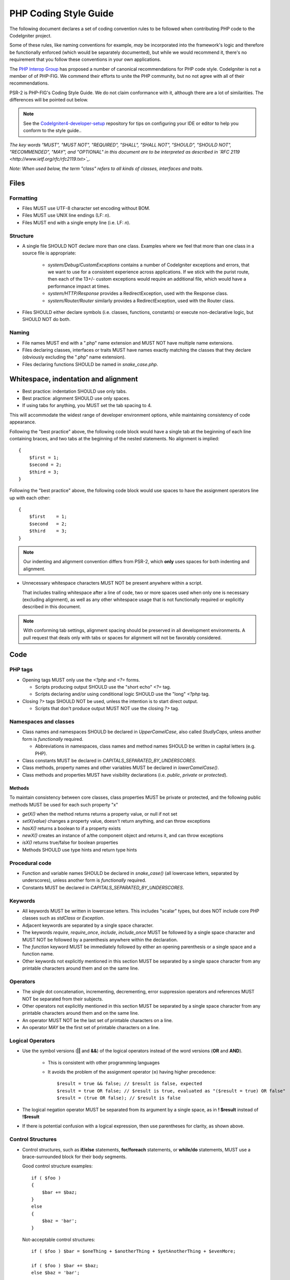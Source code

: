 ######################
PHP Coding Style Guide
######################

The following document declares a set of coding convention rules to be
followed when contributing PHP code to the CodeIgniter project.

Some of these rules, like naming conventions for example, *may* be
incorporated into the framework's logic and therefore be functionally
enforced (which would be separately documented), but while we would
recommend it, there's no requirement that you follow these conventions in
your own applications.

The `PHP Interop Group <http://www.php-fig.org/>`_ has proposed a number of
canonical recommendations for PHP code style. CodeIgniter is not a member of
of PHP-FIG. We commend their efforts to unite the PHP community,
but no not agree with all of their recommendations.

PSR-2 is PHP-FIG's Coding Style Guide. We do not claim conformance with it,
although there are a lot of similarities. The differences will be pointed out
below.

.. note:: See the 
    `CodeIgniter4-developer-setup <https://github.com/bcit-ci/CodeIgniter4-developer-setup>`_ 
    repository for tips on configuring your IDE or editor to help you conform
    to the style guide..

*The key words "MUST", "MUST NOT", "REQUIRED", "SHALL", "SHALL NOT", "SHOULD",
"SHOULD NOT", "RECOMMENDED",  "MAY", and "OPTIONAL" in this document are to
be interpreted as described in `RFC 2119 <http://www.ietf.org/rfc/rfc2119.txt>`_.*

*Note: When used below, the term "class" refers to all kinds of classes,
interfaces and traits.*

*****
Files
*****

Formatting
==========

- Files MUST use UTF-8 character set encoding without BOM.
- Files MUST use UNIX line endings (LF: `\n`).
- Files MUST end with a single empty line (i.e. LF: `\n`).

Structure
=========

- A single file SHOULD NOT declare more than one class.
  Examples where we feel that more than one class in a source file
  is appropriate:

    -   `system/Debug/CustomExceptions` contains a number of CodeIgniter
        exceptions and errors, that we want to use for a consistent
        experience across applications. 
        If we stick with the purist route, then each of the 13+/- custom 
        exceptions would require an additional file, which would have a 
        performance impact at times. 
    -   `system/HTTP/Response` provides a RedirectException, used with the
        Response class.
    -   `system/Router/Router` similarly provides a RedirectException, used with 
        the Router class.

- Files SHOULD either declare symbols (i.e. classes, functions, constants)
  or execute non-declarative logic, but SHOULD NOT do both.

Naming
======

- File names MUST end with a ".php" name extension and MUST NOT have
  multiple name extensions.
- Files declaring classes, interfaces or traits MUST have names exactly matching 
  the classes that they declare (obviously excluding the ".php" name extension).
- Files declaring functions SHOULD be named in *snake_case.php*.

*************************************
Whitespace, indentation and alignment
*************************************

- Best practice: indentation SHOULD use only tabs.
- Best practice: alignment SHOULD use only spaces.
- If using tabs for anything, you MUST set the tab spacing to 4.

This will accommodate the widest range of developer environment options,
while maintaining consistency of code appearance.

Following the "best practice" above, 
the following code block would have a single tab at the beginning of
each line containing braces, and two tabs at the beginning of the
nested statements. No alignment is implied::

    {
        $first = 1;
        $second = 2;
        $third = 3;
    }

Following the "best practice" above,
the following code block would use spaces to have the assignment
operators line up with each other::

    {
        $first    = 1;
        $second   = 2;
        $third    = 3;
    }


.. note:: Our indenting and alignment convention differs from PSR-2, which
    **only** uses spaces for both indenting and alignment.

- Unnecessary whitespace characters MUST NOT be present anywhere within a
  script.

  That includes trailing whitespace after a line of code, two or
  more spaces used when only one is necessary (excluding alignment), as
  well as any other whitespace usage that is not functionally required or
  explicitly described in this document.

.. note:: With conforming tab settings, alignment spacing should 
    be preserved in all development environments.
    A pull request that deals only with tabs or spaces for alignment
    will not be favorably considered.

****
Code
****

PHP tags
========

- Opening tags MUST only use the `<?php` and `<?=` forms.

  - Scripts producing output SHOULD use the "short echo" `<?=` tag.
  - Scripts declaring and/or using conditional logic SHOULD use the "long"
    `<?php` tag.

- Closing `?>` tags SHOULD NOT be used, unless the intention is to start
  direct output.

  - Scripts that don't produce output MUST NOT use the closing `?>` tag.

Namespaces and classes
======================

- Class names and namespaces SHOULD be declared in `UpperCamelCase`, 
  also called `StudlyCaps`, unless
  another form is *functionally* required.

  - Abbreviations in namespaces, class names and method names SHOULD be
    written in capital letters (e.g. PHP).

- Class constants MUST be declared in `CAPITALS_SEPARATED_BY_UNDERSCORES`.
- Class methods, property names and other variables MUST be declared in
  `lowerCamelCase()`.
- Class methods and properties MUST have visibility declarations (i.e.
  `public`, `private` or `protected`).

Methods
-------

To maintain consistency between core classes, class properties MUST
be private or protected, and the following public methods
MUST be used for each such property "x"

- `getX()` when the method returns returns a property value, or null if not set
- `setX(value)` changes a property value, doesn't return anything, and can
  throw exceptions
- `hasX()` returns a boolean to if a property exists
- `newX()` creates an instance of a/the component object and returns it,
  and can throw exceptions
- `isX()` returns true/false for boolean properties

- Methods SHOULD use type hints and return type hints


Procedural code
===============

- Function and variable names SHOULD be declared in `snake_case()` (all
  lowercase letters, separated by underscores), unless another form is
  *functionally* required.
- Constants MUST be declared in `CAPITALS_SEPARATED_BY_UNDERSCORES`.

Keywords
========

- All keywords MUST be written in lowercase letters. This includes "scalar"
  types, but does NOT include core PHP classes such as `stdClass` or
  `Exception`.
- Adjacent keywords are separated by a single space character.
- The keywords `require`, `require_once`, `include`, `include_once` MUST
  be followed by a single space character and MUST NOT be followed by a
  parenthesis anywhere within the declaration.
- The `function` keyword MUST be immediately followed by either an opening
  parenthesis or a single space and a function name.
- Other keywords not explicitly mentioned in this section MUST be separated
  by a single space character from any printable characters around them and
  on the same line.

Operators
=========

- The single dot concatenation, incrementing, decrementing, error
  suppression operators and references MUST NOT be separated from their
  subjects.
- Other operators not explicitly mentioned in this section MUST be
  separated by a single space character from any printable characters
  around them and on the same line.
- An operator MUST NOT be the last set of printable characters on a line.
- An operator MAY be the first set of printable characters on a line.

Logical Operators
=================

-   Use the symbol versions (**||** and **&&**) of the logical operators
    instead of the word versions (**OR** and **AND**).

        -   This is consistent with other programming languages
        -   It avoids the problem of the assignment operator (**=**) having
            higher precedence::

                $result = true && false; // $result is false, expected
                $result = true OR false; // $result is true, evaluated as "($result = true) OR false"
                $result = (true OR false); // $result is false

-   The logical negation operator MUST be separated from its argument by a
    single space, as in **! $result** instead of **!$result**
-   If there is potential confusion with a logical expression, then use
    parentheses for clarity, as shown above.

Control Structures
==================

-   Control structures, such as **if/else** statements, **for/foreach** statements, or
    **while/do** statements, MUST use a brace-surrounded block for their body
    segments.

    Good control structure examples::

        if ( $foo )
        {
            $bar += $baz;
        }
        else
        {
            $baz = 'bar';
        }

    Not-acceptable control structures::

        if ( $foo ) $bar = $oneThing + $anotherThing + $yetAnotherThing + $evenMore;

        if ( $foo ) $bar += $baz;
        else $baz = 'bar';

Other
=====

- Argument separators (comma: `,`) MUST NOT be preceeded by a whitespace
  character and MUST be followed by a space character or a newline
  (LF: `\n`).
- Semi-colons (i.e. `;`) MUST NOT be preceeded by a whitespace character
  and MUST be followed by a newline (LF: `\n`).

- Opening parentheses SHOULD NOT be followed by a space character.
- Closing parentheses SHOULD NOT be preceeded by a space character.

- Opening square brackets SHOULD NOT be followed by a space character,
  unless when using the "short array" declaration syntax.
- Closing square backets SHOULD NOT be preceeded by a space character,
  unless when using the "short array" declaration syntax.

- A curly brace SHOULD be the only printable character on a line, unless:

  - When declaring an anonymous function.
  - Inside a "variable variable" (i.e. `${$foo}` or `${'foo'.$bar}`).
  - Around a variable in a double-quoted string (i.e. `"Foo {$bar}"`).

.. note:: Our control structures braces convention differs from PSR-2.
    We use "Allman style" notation instead.
